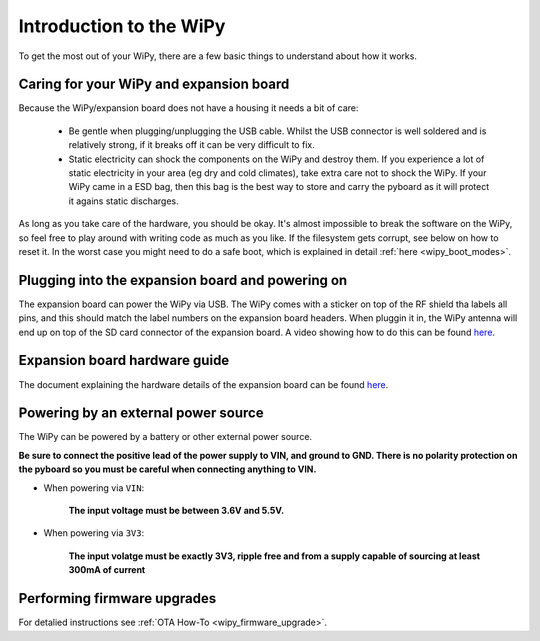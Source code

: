 Introduction to the WiPy
========================

To get the most out of your WiPy, there are a few basic things to
understand about how it works.

Caring for your WiPy and expansion board
----------------------------------------

Because the WiPy/expansion board does not have a housing it needs a bit of care:

  - Be gentle when plugging/unplugging the USB cable.  Whilst the USB connector
    is well soldered and is relatively strong, if it breaks off it can be very
    difficult to fix.

  - Static electricity can shock the components on the WiPy and destroy them.
    If you experience a lot of static electricity in your area (eg dry and cold
    climates), take extra care not to shock the WiPy.  If your WiPy came
    in a ESD bag, then this bag is the best way to store and carry the
    pyboard as it will protect it agains static discharges.

As long as you take care of the hardware, you should be okay.  It's almost
impossible to break the software on the WiPy, so feel free to play around
with writing code as much as you like.  If the filesystem gets corrupt, see
below on how to reset it. In the worst case you might need to do a safe boot,
which is explained in detail :ref:`here <wipy_boot_modes>`.

Plugging into the expansion board and powering on
-------------------------------------------------

The expansion board can power the WiPy via USB. The WiPy comes with a sticker
on top of the RF shield tha labels all pins, and this should match the label
numbers on the expansion board headers. When pluggin it in, the WiPy antenna
will end up on top of the SD card connector of the expansion board. A video
showing how to do this can be found `here <https://www.youtube.com/watch?v=47D9MZ9zFQw>`_.

Expansion board hardware guide
------------------------------

The document explaining the hardware details of the expansion board can be found
`here <https://github.com/wipy/wipy/blob/master/docs/User_manual_exp_board.pdf>`_.

Powering by an external power source
------------------------------------

The WiPy can be powered by a battery or other external power source.

**Be sure to connect the positive lead of the power supply to VIN, and
ground to GND.  There is no polarity protection on the pyboard so you
must be careful when connecting anything to VIN.**

- When powering via ``VIN``:

   **The input voltage must be between 3.6V and 5.5V.**

- When powering via ``3V3``:

   **The input volatge must be exactly 3V3, ripple free and from a supply capable
   of sourcing at least 300mA of current**

Performing firmware upgrades
----------------------------

For detalied instructions see :ref:`OTA How-To <wipy_firmware_upgrade>`.
